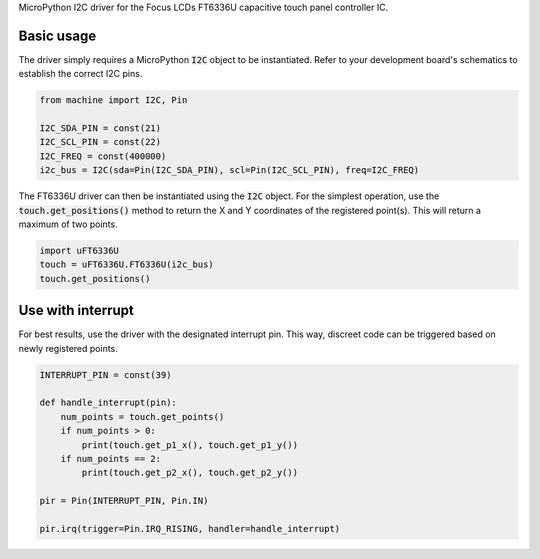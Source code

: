MicroPython I2C driver for the Focus LCDs FT6336U capacitive touch panel controller IC.

Basic usage
===============

The driver simply requires a MicroPython :code:`I2C` object to be instantiated. Refer to your development board's schematics to establish the correct I2C pins.

.. code-block:: python

    from machine import I2C, Pin

    I2C_SDA_PIN = const(21)
    I2C_SCL_PIN = const(22)
    I2C_FREQ = const(400000)
    i2c_bus = I2C(sda=Pin(I2C_SDA_PIN), scl=Pin(I2C_SCL_PIN), freq=I2C_FREQ)

The FT6336U driver can then be instantiated using the :code:`I2C` object. For the simplest operation, use the :code:`touch.get_positions()` method to return the X and Y coordinates of the registered point(s). This will return a maximum of two points.

.. code-block:: python

    import uFT6336U
    touch = uFT6336U.FT6336U(i2c_bus)
    touch.get_positions()

Use with interrupt
===============

For best results, use the driver with the designated interrupt pin. This way, discreet code can be triggered based on newly registered points.

.. code-block:: python

    INTERRUPT_PIN = const(39)

    def handle_interrupt(pin):
        num_points = touch.get_points()
        if num_points > 0:
            print(touch.get_p1_x(), touch.get_p1_y())
        if num_points == 2:
            print(touch.get_p2_x(), touch.get_p2_y())

    pir = Pin(INTERRUPT_PIN, Pin.IN)

    pir.irq(trigger=Pin.IRQ_RISING, handler=handle_interrupt)
